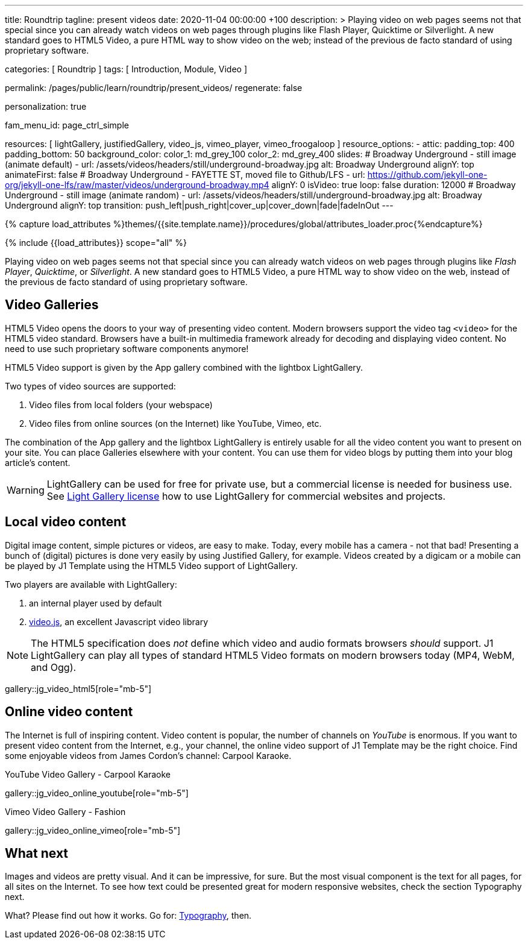 ---
title:                                  Roundtrip
tagline:                                present videos
date:                                   2020-11-04 00:00:00  +100
description: >
                                        Playing video on web pages seems not that special since you can already
                                        watch videos on web pages through plugins like Flash Player, Quicktime
                                        or Silverlight. A new standard goes to HTML5 Video, a pure HTML way to
                                        show video on the web; instead of the previous de facto standard of using
                                        proprietary software.

categories:                             [ Roundtrip ]
tags:                                   [ Introduction, Module, Video ]

permalink:                              /pages/public/learn/roundtrip/present_videos/
regenerate:                             false

personalization:                        true

fam_menu_id:                            page_ctrl_simple

resources:                              [
                                          lightGallery, justifiedGallery, video_js,
                                          vimeo_player, vimeo_froogaloop
                                        ]
resource_options:
  - attic:
      padding_top:                      400
      padding_bottom:                   50
      background_color:
        color_1:                        md_grey_100
        color_2:                        md_grey_400
      slides:
        # Broadway Underground - still image (animate default)
        - url:                          /assets/videos/headers/still/underground-broadway.jpg
          alt:                          Broadway Underground
          alignY:                       top
          animateFirst:                 false
        # Broadway Underground - FAYETTE ST, moved file to Github/LFS
        - url:                          https://github.com/jekyll-one-org/jekyll-one-lfs/raw/master/videos/underground-broadway.mp4
          alignY:                       0
          isVideo:                      true
          loop:                         false
          duration:                     12000
        # Broadway Underground - still image (animate random)
        - url:                          /assets/videos/headers/still/underground-broadway.jpg
          alt:                          Broadway Underground
          alignY:                       top
          transition:                   push_left|push_right|cover_up|cover_down|fade|fadeInOut
---

// Page Initializer
// =============================================================================
// Enable the Liquid Preprocessor
:page-liquid:

// Set (local) page attributes here
// -----------------------------------------------------------------------------
// :page--attr:                         <attr-value>
:images-dir:                            {imagesdir}/pages/roundtrip/100_present_images

//  Load Liquid procedures
// -----------------------------------------------------------------------------
{% capture load_attributes %}themes/{{site.template.name}}/procedures/global/attributes_loader.proc{%endcapture%}

// Load page attributes
// -----------------------------------------------------------------------------
{% include {{load_attributes}} scope="all" %}


// Page content
// ~~~~~~~~~~~~~~~~~~~~~~~~~~~~~~~~~~~~~~~~~~~~~~~~~~~~~~~~~~~~~~~~~~~~~~~~~~~~~

Playing video on web pages seems not that special since you can already
watch videos on web pages through plugins like _Flash Player_, _Quicktime_,
or _Silverlight_. A new standard goes to HTML5 Video, a pure HTML way to
show video on the web, instead of the previous de facto standard of using
proprietary software.

== Video Galleries

HTML5 Video opens the doors to your way of presenting video content. Modern
browsers support the video tag `<video>` for the HTML5 video standard.
Browsers have a built-in multimedia framework already for decoding and displaying
video content. No need to use such proprietary software components anymore!

HTML5 Video support is given by the App gallery combined with the lightbox
LightGallery.

Two types of video sources are supported:

. Video files from local folders (your webspace)
. Video files from online sources (on the Internet) like YouTube, Vimeo, etc.

The combination of the App gallery and the lightbox LightGallery is entirely
usable for all the video content you want to present on your site. You can
place Galleries elsewhere with your content. You can use them for video blogs
by putting them into your blog article's content.

WARNING: LightGallery can be used for free for private use, but a commercial
license is needed for business use. See link:{light-gallery-license}[Light Gallery license]
how to use LightGallery for commercial websites and projects.

== Local video content

Digital image content, simple pictures or videos, are easy to make. Today, every mobile has a camera - not that bad! Presenting a bunch
of (digital) pictures is done very easily by using Justified Gallery, for example.
Videos created by a digicam or a mobile can be played by J1 Template using the
HTML5 Video support of LightGallery.

Two players are available with LightGallery:

. an internal player used by default
. http://videojs.com/[video.js], an excellent Javascript video library

NOTE: The HTML5 specification does _not_ define which video and audio formats
browsers _should_ support. J1 LightGallery can play all types of standard
HTML5 Video formats on modern browsers today (MP4, WebM, and Ogg).

gallery::jg_video_html5[role="mb-5"]

== Online video content

The Internet is full of inspiring content. Video content is popular,
the number of channels on _YouTube_ is enormous. If you want to present
video content from the Internet, e.g., your channel, the online video
support of J1 Template may be the right choice. Find some enjoyable videos
from James Cordon's channel: Carpool Karaoke.

.YouTube Video Gallery - Carpool Karaoke
gallery::jg_video_online_youtube[role="mb-5"]

.Vimeo Video Gallery - Fashion
gallery::jg_video_online_vimeo[role="mb-5"]

== What next

Images and videos are pretty visual. And it can be impressive, for sure.
But the most visual component is the text for all pages, for all sites on the
Internet. To see how text could be presented great for modern responsive
websites, check the section Typography next.

What? Please find out how it works. Go for: link:{roundtrip-typography}[Typography], then.
